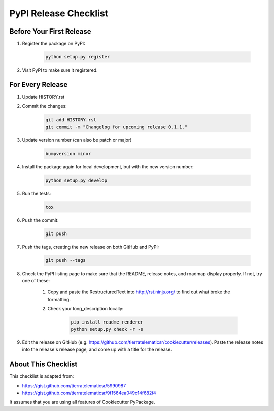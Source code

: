 PyPI Release Checklist
======================

Before Your First Release
-------------------------

#. Register the package on PyPI:

    .. code-block:: bash

        python setup.py register

#. Visit PyPI to make sure it registered.

For Every Release
-------------------

#. Update HISTORY.rst

#. Commit the changes:

    .. code-block:: bash

        git add HISTORY.rst
        git commit -m "Changelog for upcoming release 0.1.1."

#. Update version number (can also be patch or major)

    .. code-block:: bash

        bumpversion minor

#. Install the package again for local development, but with the new version number:

    .. code-block:: bash

        python setup.py develop

#. Run the tests:

    .. code-block:: bash

        tox

#. Push the commit:

    .. code-block:: bash

        git push

#. Push the tags, creating the new release on both GitHub and PyPI:

    .. code-block:: bash

        git push --tags

#. Check the PyPI listing page to make sure that the README, release notes, and roadmap display properly. If not, try one of these:

    #. Copy and paste the RestructuredText into http://rst.ninjs.org/ to find out what broke the formatting.

    #. Check your long_description locally:

        .. code-block:: bash

            pip install readme_renderer
            python setup.py check -r -s

#. Edit the release on GitHub (e.g. https://github.com/tierratelematicsr/cookiecutter/releases). Paste the release notes into the release's release page, and come up with a title for the release.

About This Checklist
--------------------

This checklist is adapted from:

* https://gist.github.com/tierratelematicsr/5990987
* https://gist.github.com/tierratelematicsr/9f1564ea049c14f682f4

It assumes that you are using all features of Cookiecutter PyPackage.
